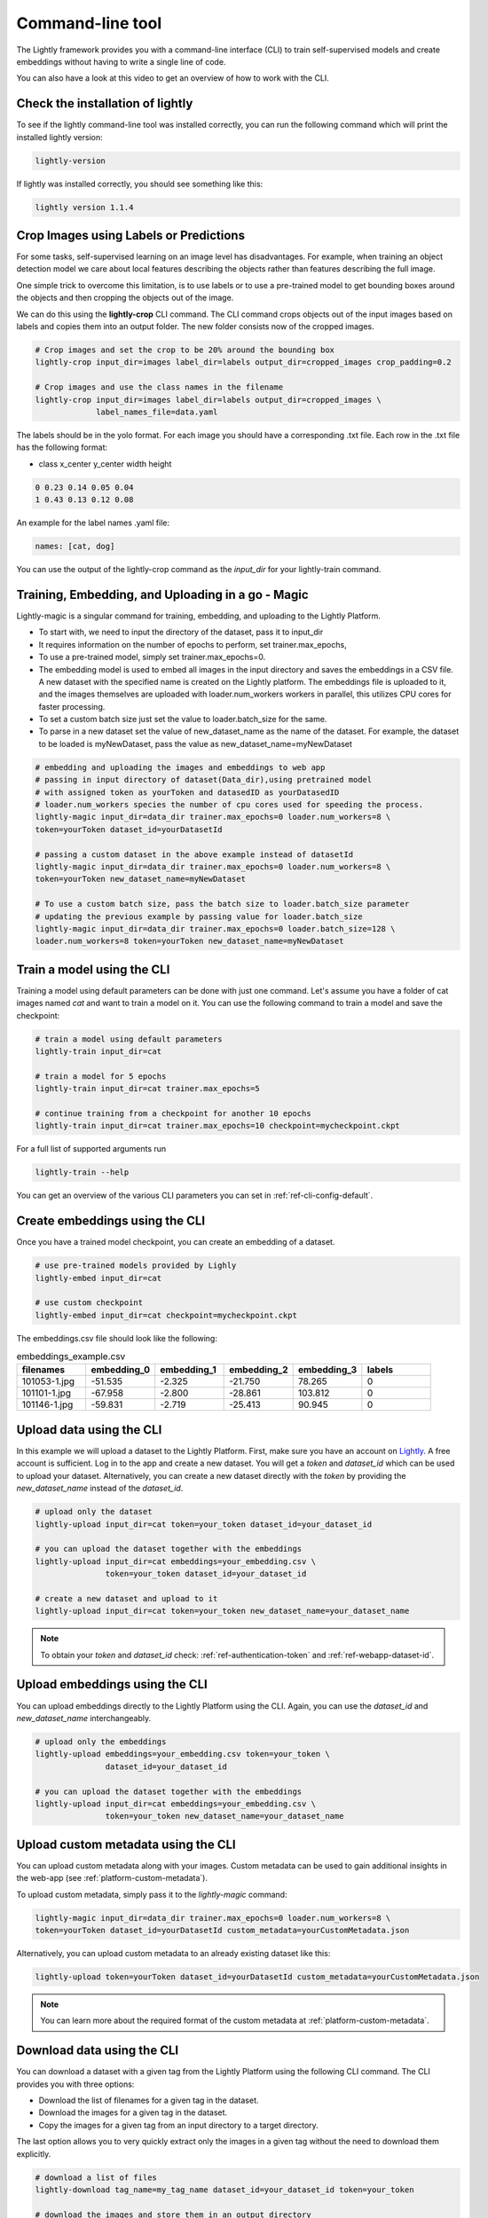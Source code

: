 .. _lightly-command-line-tool:

Command-line tool
=================

The Lightly framework provides you with a command-line interface (CLI) to train 
self-supervised models and create embeddings without having to write a single 
line of code.

You can also have a look at this video to get an overview of how to work with 
the CLI.


.. raw:: html

    <div style="position: relative; height: 0; 
        overflow: hidden; max-width: 100%; padding-bottom: 20px; height: auto;">
        <iframe width="560" height="315" 
            src="https://www.youtube.com/embed/66a4O5G2Ajo" 
            frameborder="0" allow="accelerometer; autoplay; 
            clipboard-write; encrypted-media; gyroscope; picture-in-picture" 
            allowfullscreen>
        </iframe>
    </div>


Check the installation of lightly
-----------------------------------
To see if the lightly command-line tool was installed correctly, you can run the
following command which will print the installed lightly version:

.. code-block:: bash

    lightly-version

If lightly was installed correctly, you should see something like this:

.. code-block:: bash

    lightly version 1.1.4

Crop Images using Labels or Predictions
---------------------------------------------------
For some tasks, self-supervised learning on an image level has disadvantages. For 
example, when training an object detection model we care about local features
describing the objects rather than features describing the full image.

One simple trick to overcome this limitation, is to use labels or to use a pre-trained model
to get bounding boxes around the objects and then cropping the objects out of the
image.

We can do this using the **lightly-crop** CLI command. The CLI command crops 
objects out of the input images based on labels and copies them into an output folder.
The new folder consists now of the cropped images.

.. code-block:: bash

    # Crop images and set the crop to be 20% around the bounding box
    lightly-crop input_dir=images label_dir=labels output_dir=cropped_images crop_padding=0.2

    # Crop images and use the class names in the filename
    lightly-crop input_dir=images label_dir=labels output_dir=cropped_images \
                 label_names_file=data.yaml

The labels should be in the yolo format. For each image you should have a
corresponding .txt file. Each row in the .txt file has the following format:

* class x_center y_center width height

.. code-block:: text

    0 0.23 0.14 0.05 0.04
    1 0.43 0.13 0.12 0.08

An example for the label names .yaml file:

.. code-block:: yaml

    names: [cat, dog]

You can use the output of the lightly-crop command as the *input_dir* for your
lightly-train command.

Training, Embedding, and Uploading in a go - Magic
---------------------------------------------------
Lightly-magic is a singular command for training, embedding, and uploading to the Lightly Platform. 
    
* To start with, we need to input the directory of the dataset, pass it to input_dir 
* It requires information on the number of epochs to perform, set trainer.max_epochs,
* To use a pre-trained model, simply set trainer.max_epochs=0.
* The embedding model is used to embed all images in the input directory and saves the embeddings in a CSV file. A new dataset with the specified name is created on the Lightly platform. The embeddings file is uploaded to it, and the images themselves are uploaded with loader.num_workers workers in parallel, this utilizes CPU cores for faster processing.
* To set a custom batch size just set the value to loader.batch_size for the same.
* To parse in a new dataset set the value of  new_dataset_name as the name of the dataset. For example, the dataset to be loaded is myNewDataset, pass the value as new_dataset_name=myNewDataset
    
    
    
.. code-block:: bash
    
    # embedding and uploading the images and embeddings to web app
    # passing in input directory of dataset(Data_dir),using pretrained model
    # with assigned token as yourToken and datasedID as yourDatasedID
    # loader.num_workers species the number of cpu cores used for speeding the process.
    lightly-magic input_dir=data_dir trainer.max_epochs=0 loader.num_workers=8 \
    token=yourToken dataset_id=yourDatasetId
    
    # passing a custom dataset in the above example instead of datasetId
    lightly-magic input_dir=data_dir trainer.max_epochs=0 loader.num_workers=8 \
    token=yourToken new_dataset_name=myNewDataset
    
    # To use a custom batch size, pass the batch size to loader.batch_size parameter
    # updating the previous example by passing value for loader.batch_size
    lightly-magic input_dir=data_dir trainer.max_epochs=0 loader.batch_size=128 \
    loader.num_workers=8 token=yourToken new_dataset_name=myNewDataset


Train a model using the CLI
---------------------------------------
Training a model using default parameters can be done with just one command. Let's
assume you have a folder of cat images named `cat` and want to train a model on it.
You can use the following command to train a model and save the checkpoint:

.. code-block:: bash

    # train a model using default parameters
    lightly-train input_dir=cat

    # train a model for 5 epochs
    lightly-train input_dir=cat trainer.max_epochs=5

    # continue training from a checkpoint for another 10 epochs
    lightly-train input_dir=cat trainer.max_epochs=10 checkpoint=mycheckpoint.ckpt

For a full list of supported arguments run

.. code-block:: bash
    
    lightly-train --help


You can get an overview of the various CLI parameters you can set in 
:ref:`ref-cli-config-default`. 


.. _ref-cli-embeddings-lightly:

Create embeddings using the CLI
-----------------------------------------
Once you have a trained model checkpoint, you can create an embedding of a dataset.

.. code-block:: bash

    # use pre-trained models provided by Lighly
    lightly-embed input_dir=cat

    # use custom checkpoint
    lightly-embed input_dir=cat checkpoint=mycheckpoint.ckpt


The embeddings.csv file should look like the following:

.. csv-table:: embeddings_example.csv
   :header: "filenames","embedding_0","embedding_1","embedding_2","embedding_3","labels"
   :widths: 20, 20, 20, 20, 20, 20
    
    101053-1.jpg,-51.535,-2.325,-21.750,78.265,0
    101101-1.jpg,-67.958,-2.800,-28.861,103.812,0
    101146-1.jpg,-59.831,-2.719,-25.413,90.945,0


.. _ref-upload-data-lightly:

Upload data using the CLI
--------------------------------------------------------

In this example we will upload a dataset to the Lightly Platform.
First, make sure you have an account on `Lightly <https://www.lightly.ai>`_. 
A free account is sufficient. Log in to the app and create a new dataset. 
You will get a *token* and *dataset_id* which can be used to upload your dataset.
Alternatively, you can create a new dataset directly with the *token*
by providing the *new_dataset_name* instead of the *dataset_id*.

.. code-block:: bash

    # upload only the dataset
    lightly-upload input_dir=cat token=your_token dataset_id=your_dataset_id

    # you can upload the dataset together with the embeddings
    lightly-upload input_dir=cat embeddings=your_embedding.csv \
                   token=your_token dataset_id=your_dataset_id

    # create a new dataset and upload to it
    lightly-upload input_dir=cat token=your_token new_dataset_name=your_dataset_name

.. note:: To obtain your *token* and *dataset_id* check: 
          :ref:`ref-authentication-token` and :ref:`ref-webapp-dataset-id`.


.. _ref-upload-embedding-lightly:

Upload embeddings using the CLI 
----------------------------------

You can upload embeddings directly to the Lightly Platform using the CLI.
Again, you can use the *dataset_id* and *new_dataset_name* interchangeably.

.. code-block:: bash

    # upload only the embeddings
    lightly-upload embeddings=your_embedding.csv token=your_token \
                   dataset_id=your_dataset_id

    # you can upload the dataset together with the embeddings
    lightly-upload input_dir=cat embeddings=your_embedding.csv \
                   token=your_token new_dataset_name=your_dataset_name


.. _ref-upload-custom-metadata-lightly:

Upload custom metadata using the CLI
---------------------------------------
    
You can upload custom metadata along with your images. Custom metadata can be used
to gain additional insights in the web-app (see :ref:`platform-custom-metadata`).

To upload custom metadata, simply pass it to the `lightly-magic` command:

.. code-block:: bash

    lightly-magic input_dir=data_dir trainer.max_epochs=0 loader.num_workers=8 \
    token=yourToken dataset_id=yourDatasetId custom_metadata=yourCustomMetadata.json

Alternatively, you can upload custom metadata to an already existing dataset like this:

.. code-block:: bash

    lightly-upload token=yourToken dataset_id=yourDatasetId custom_metadata=yourCustomMetadata.json

.. note::

    You can learn more about the required format of the custom metadata at :ref:`platform-custom-metadata`.


Download data using the CLI
-----------------------------------------------
You can download a dataset with a given tag from the Lightly Platform using the 
following CLI command. The CLI provides you with three options:

* Download the list of filenames for a given tag in the dataset.
  
* Download the images for a given tag in the dataset.
  
* Copy the images for a given tag from an input directory to a target directory.

The last option allows you to very quickly extract only the images in a given tag
without the need to download them explicitly.

.. code-block:: bash

    # download a list of files
    lightly-download tag_name=my_tag_name dataset_id=your_dataset_id token=your_token

    # download the images and store them in an output directory
    lightly-download tag_name=my_tag_name dataset_id=your_dataset_id token=your_token \
                     output_dir=path/to/output/dir

    # copy images from an input directory to an output directory
    lightly-download tag_name=my_tag_name dataset_id=your_dataset_id token=your_token \
                     input_dir=path/to/input/dir output_dir=path/to/output/dir




    





